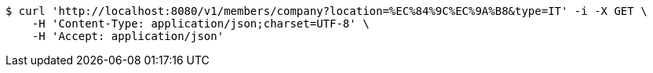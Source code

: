 [source,bash]
----
$ curl 'http://localhost:8080/v1/members/company?location=%EC%84%9C%EC%9A%B8&type=IT' -i -X GET \
    -H 'Content-Type: application/json;charset=UTF-8' \
    -H 'Accept: application/json'
----